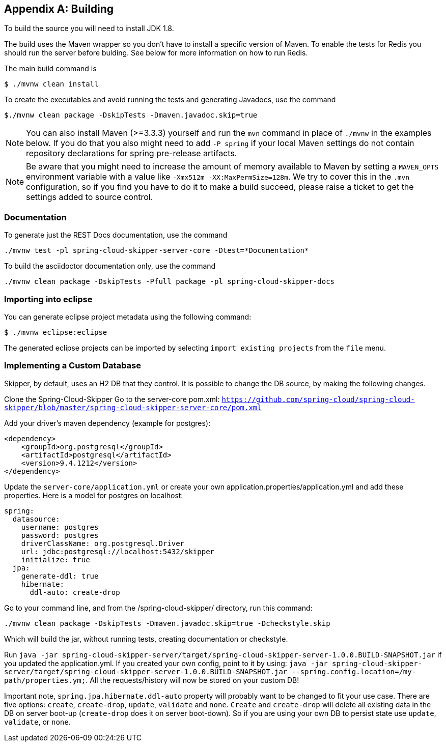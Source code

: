 [appendix]
[[building]]
== Building
To build the source you will need to install JDK 1.8.

The build uses the Maven wrapper so you don't have to install a specific
version of Maven.  To enable the tests for Redis you should run the server
before bulding.  See below for more information on how to run Redis.

The main build command is

----
$ ./mvnw clean install
----

To create the executables and avoid running the tests and generating Javadocs, use the command

----
$./mvnw clean package -DskipTests -Dmaven.javadoc.skip=true
----

NOTE: You can also install Maven (>=3.3.3) yourself and run the `mvn` command
in place of `./mvnw` in the examples below. If you do that you also
might need to add `-P spring` if your local Maven settings do not
contain repository declarations for spring pre-release artifacts.

NOTE: Be aware that you might need to increase the amount of memory
available to Maven by setting a `MAVEN_OPTS` environment variable with
a value like `-Xmx512m -XX:MaxPermSize=128m`. We try to cover this in
the `.mvn` configuration, so if you find you have to do it to make a
build succeed, please raise a ticket to get the settings added to
source control.

=== Documentation

To generate just the REST Docs documentation, use the command

----
./mvnw test -pl spring-cloud-skipper-server-core -Dtest=*Documentation*
----

To build the asciidoctor documentation only, use the command

----
./mvnw clean package -DskipTests -Pfull package -pl spring-cloud-skipper-docs
----

=== Importing into eclipse
You can generate eclipse project metadata using the following command:

[indent=0]
----
	$ ./mvnw eclipse:eclipse
----

The generated eclipse projects can be imported by selecting `import existing projects`
from the `file` menu.

=== Implementing a Custom Database

Skipper, by default, uses an H2 DB that they control. It is possible to change the DB source, by making the following changes.

Clone the Spring-Cloud-Skipper
Go to the server-core pom.xml: `https://github.com/spring-cloud/spring-cloud-skipper/blob/master/spring-cloud-skipper-server-core/pom.xml`

Add your driver's maven dependency (example for postgres):
```
<dependency>
    <groupId>org.postgresql</groupId>
    <artifactId>postgresql</artifactId>
    <version>9.4.1212</version>
</dependency>
```

Update the `server-core/application.yml` or create your own application.properties/application.yml and add these properties. Here is a model for postgres on localhost:
```
spring:
  datasource:
    username: postgres
    password: postgres
    driverClassName: org.postgresql.Driver
    url: jdbc:postgresql://localhost:5432/skipper
    initialize: true
  jpa:
    generate-ddl: true
    hibernate:
      ddl-auto: create-drop
```

Go to your command line, and from the /spring-cloud-skipper/ directory, run this command:
```
./mvnw clean package -DskipTests -Dmaven.javadoc.skip=true -Dcheckstyle.skip
```
Which will build the jar, without running tests, creating documentation or checkstyle.

Run `java -jar spring-cloud-skipper-server/target/spring-cloud-skipper-server-1.0.0.BUILD-SNAPSHOT.jar` if you updated the application.yml. If you created your own config, point to it by using:
`java -jar spring-cloud-skipper-server/target/spring-cloud-skipper-server-1.0.0.BUILD-SNAPSHOT.jar --spring.config.location=/my-path/properties.ym;`. All the requests/history will now be stored on your custom DB!

Important note, `spring.jpa.hibernate.ddl-auto` property will probably want to be changed to fit your use case. There are five options: `create`, `create-drop`, `update`, `validate` and `none`. `Create` and `create-drop` will delete all existing data in the DB on server boot-up (`create-drop` does it on server boot-down). So if you are using your own DB to persist state use `update`, `validate`, or `none`.
